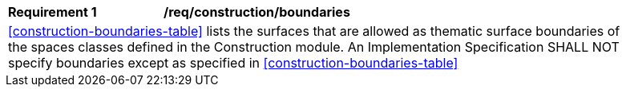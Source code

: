 [[req_construction_boundaries]]
[width="90%",cols="2,6"]
|===
^|*Requirement  {counter:req-id}* |*/req/construction/boundaries* 
2+|<<construction-boundaries-table>> lists the surfaces that are allowed as thematic surface boundaries of the spaces classes defined in the Construction module. An Implementation Specification SHALL NOT specify boundaries except as specified in <<construction-boundaries-table>>
|===

